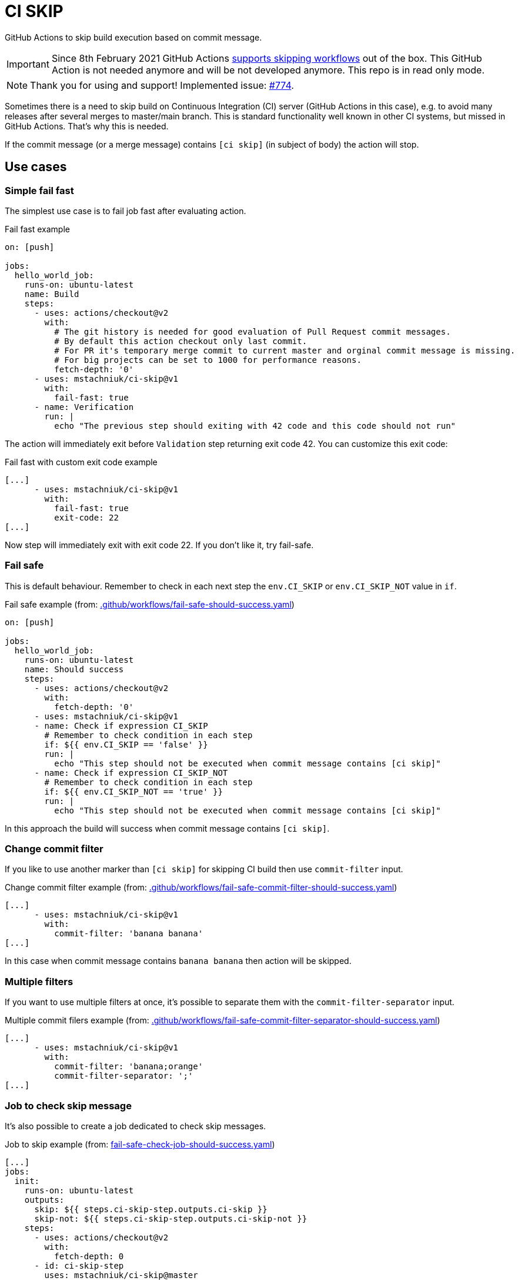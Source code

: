 = CI SKIP

GitHub Actions to skip build execution based on commit message.

IMPORTANT: Since 8th February 2021 GitHub Actions https://github.blog/changelog/2021-02-08-github-actions-skip-pull-request-and-push-workflows-with-skip-ci/[supports skipping workflows] out of the box. This GitHub Action is not needed anymore and will be not developed anymore. This repo is in read only mode.

NOTE: Thank you for using and support! Implemented issue: https://github.com/actions/runner/issues/774[#774].

Sometimes there is a need to skip build on Continuous Integration (CI) server (GitHub Actions in this case),
e.g. to avoid many releases after several merges to master/main branch.
This is standard functionality well known in other CI systems, but missed in GitHub Actions.
That's why this is needed.

If the commit message (or a merge message) contains `[ci skip]` (in subject of body) the action will stop.

== Use cases

=== Simple fail fast

The simplest use case is to fail job fast after evaluating action.

.Fail fast example
[source,yaml]
----
on: [push]

jobs:
  hello_world_job:
    runs-on: ubuntu-latest
    name: Build
    steps:
      - uses: actions/checkout@v2
        with:
          # The git history is needed for good evaluation of Pull Request commit messages.
          # By default this action checkout only last commit.
          # For PR it's temporary merge commit to current master and orginal commit message is missing.
          # For big projects can be set to 1000 for performance reasons.
          fetch-depth: '0'
      - uses: mstachniuk/ci-skip@v1
        with:
          fail-fast: true
      - name: Verification
        run: |
          echo "The previous step should exiting with 42 code and this code should not run"
----

The action will immediately exit before `Validation` step returning exit code 42.
You can customize this exit code:

.Fail fast with custom exit code example
[source,yaml]
----
[...]
      - uses: mstachniuk/ci-skip@v1
        with:
          fail-fast: true
          exit-code: 22
[...]
----

Now step will immediately exit with exit code 22.
If you don't like it, try fail-safe.

=== Fail safe

This is default behaviour.
Remember to check in each next step the `env.CI_SKIP` or `env.CI_SKIP_NOT` value in `if`.

.Fail safe example (from: link:.github/workflows/fail-safe-should-success.yaml[.github/workflows/fail-safe-should-success.yaml])
[source,yaml]
----
on: [push]

jobs:
  hello_world_job:
    runs-on: ubuntu-latest
    name: Should success
    steps:
      - uses: actions/checkout@v2
        with:
          fetch-depth: '0'
      - uses: mstachniuk/ci-skip@v1
      - name: Check if expression CI_SKIP
        # Remember to check condition in each step
        if: ${{ env.CI_SKIP == 'false' }}
        run: |
          echo "This step should not be executed when commit message contains [ci skip]"
      - name: Check if expression CI_SKIP_NOT
        # Remember to check condition in each step
        if: ${{ env.CI_SKIP_NOT == 'true' }}
        run: |
          echo "This step should not be executed when commit message contains [ci skip]"
----

In this approach the build will success when commit message contains `[ci skip]`.

=== Change commit filter

If you like to use another marker than `[ci skip]` for skipping CI build then use `commit-filter` input.

.Change commit filter example (from: link:.github/workflows/fail-safe-commit-filter-should-success.yaml[.github/workflows/fail-safe-commit-filter-should-success.yaml])
[source,yaml]
----
[...]
      - uses: mstachniuk/ci-skip@v1
        with:
          commit-filter: 'banana banana'
[...]
----

In this case when commit message contains `banana banana` then action will be skipped.

=== Multiple filters

If you want to use multiple filters at once, it's possible to separate them with the `commit-filter-separator` input.

.Multiple commit filers example (from: link:.github/workflows/fail-safe-commit-filter-separator-should-success.yaml[.github/workflows/fail-safe-commit-filter-separator-should-success.yaml])
[source,yaml]
----
[...]
      - uses: mstachniuk/ci-skip@v1
        with:
          commit-filter: 'banana;orange'
          commit-filter-separator: ';'
[...]
----

=== Job to check skip message

It's also possible to create a job dedicated to check skip messages.

.Job to skip example (from: link:fail-safe-check-job-should-success.yaml[fail-safe-check-job-should-success.yaml])
[source,yaml]
----
[...]
jobs:
  init:
    runs-on: ubuntu-latest
    outputs:
      skip: ${{ steps.ci-skip-step.outputs.ci-skip }}
      skip-not: ${{ steps.ci-skip-step.outputs.ci-skip-not }}
    steps:
      - uses: actions/checkout@v2
        with:
          fetch-depth: 0
      - id: ci-skip-step
        uses: mstachniuk/ci-skip@master

  main_job:
    needs: init
    if: ${{ needs.init.outputs.skip == 'false' }}
[...]
----

In this example, `main_job` will be skipped depending on the result of `check_skip`.

== Google Chrome Extension

If you would decide on merge to skip or not an action the https://github.com/mstachniuk/shipkit-chrome-extension[shipkit-chrome-extension] can be helpful.

== Alternatives

. https://github.com/veggiemonk/skip-commit/issues/5[Just use YAML]: It doesn't work for merge commits.
. https://github.com/marketplace/actions/skip-based-on-commit-message[Skip based on commit message]: It's a nice solution, but doesn't work on merge commits and it's not maintained anymore.
. https://github.com/styfle/cancel-workflow-action[Cancel Workflow Action]: It can cancel jobs with a status of `queued` or `in_progress`.

